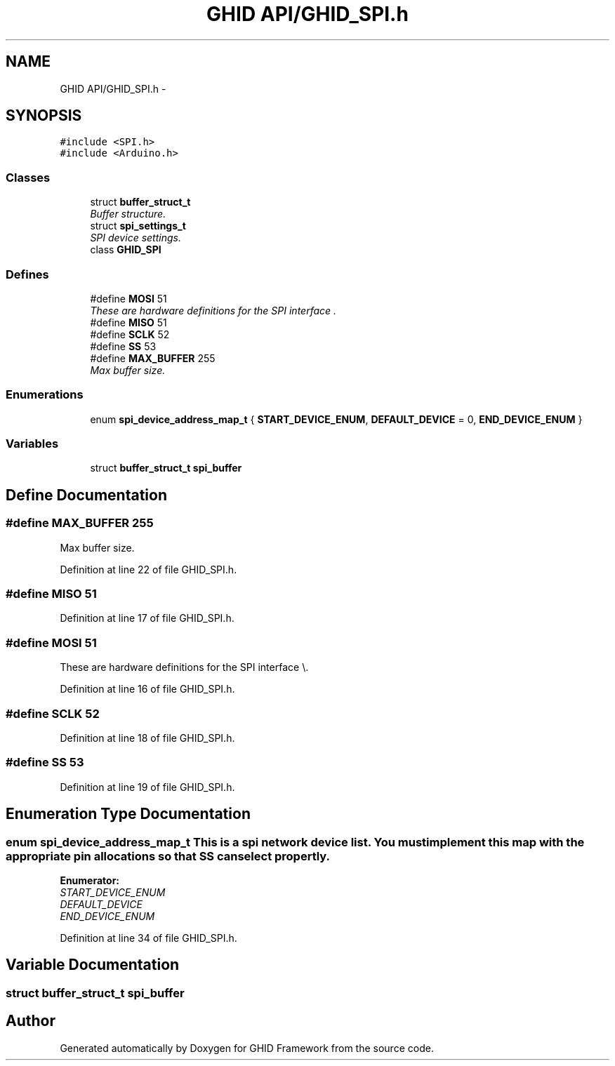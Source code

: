 .TH "GHID API/GHID_SPI.h" 3 "Sun Mar 30 2014" "Version version 2.0" "GHID Framework" \" -*- nroff -*-
.ad l
.nh
.SH NAME
GHID API/GHID_SPI.h \- 
.SH SYNOPSIS
.br
.PP
\fC#include <SPI\&.h>\fP
.br
\fC#include <Arduino\&.h>\fP
.br

.SS "Classes"

.in +1c
.ti -1c
.RI "struct \fBbuffer_struct_t\fP"
.br
.RI "\fIBuffer structure\&. \fP"
.ti -1c
.RI "struct \fBspi_settings_t\fP"
.br
.RI "\fISPI device settings\&. \fP"
.ti -1c
.RI "class \fBGHID_SPI\fP"
.br
.in -1c
.SS "Defines"

.in +1c
.ti -1c
.RI "#define \fBMOSI\fP   51"
.br
.RI "\fIThese are hardware definitions for the SPI interface \\\&. \fP"
.ti -1c
.RI "#define \fBMISO\fP   51"
.br
.ti -1c
.RI "#define \fBSCLK\fP   52"
.br
.ti -1c
.RI "#define \fBSS\fP   53"
.br
.ti -1c
.RI "#define \fBMAX_BUFFER\fP   255"
.br
.RI "\fIMax buffer size\&. \fP"
.in -1c
.SS "Enumerations"

.in +1c
.ti -1c
.RI "enum \fBspi_device_address_map_t\fP { \fBSTART_DEVICE_ENUM\fP, \fBDEFAULT_DEVICE\fP =  0, \fBEND_DEVICE_ENUM\fP }"
.br
.in -1c
.SS "Variables"

.in +1c
.ti -1c
.RI "struct \fBbuffer_struct_t\fP \fBspi_buffer\fP"
.br
.in -1c
.SH "Define Documentation"
.PP 
.SS "#define \fBMAX_BUFFER\fP   255"
.PP
Max buffer size\&. 
.PP
Definition at line 22 of file GHID_SPI\&.h\&.
.SS "#define \fBMISO\fP   51"
.PP
Definition at line 17 of file GHID_SPI\&.h\&.
.SS "#define \fBMOSI\fP   51"
.PP
These are hardware definitions for the SPI interface \\\&. 
.PP
Definition at line 16 of file GHID_SPI\&.h\&.
.SS "#define \fBSCLK\fP   52"
.PP
Definition at line 18 of file GHID_SPI\&.h\&.
.SS "#define \fBSS\fP   53"
.PP
Definition at line 19 of file GHID_SPI\&.h\&.
.SH "Enumeration Type Documentation"
.PP 
.SS "enum \fBspi_device_address_map_t\fP"This is a spi network device list\&. You must implement this map with the appropriate pin allocations so that SS can select propertly\&. 
.PP
\fBEnumerator: \fP
.in +1c
.TP
\fB\fISTART_DEVICE_ENUM \fP\fP
.TP
\fB\fIDEFAULT_DEVICE \fP\fP
.TP
\fB\fIEND_DEVICE_ENUM \fP\fP

.PP
Definition at line 34 of file GHID_SPI\&.h\&.
.SH "Variable Documentation"
.PP 
.SS "struct \fBbuffer_struct_t\fP \fBspi_buffer\fP"
.SH "Author"
.PP 
Generated automatically by Doxygen for GHID Framework from the source code\&.

